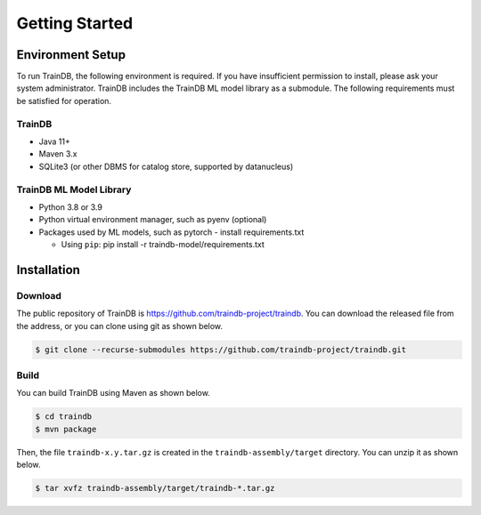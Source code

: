 Getting Started
===============

Environment Setup
-----------------

To run TrainDB, the following environment is required.
If you have insufficient permission to install, please ask your system administrator.
TrainDB includes the TrainDB ML model library as a submodule.
The following requirements must be satisfied for operation.


TrainDB
~~~~~~~

* Java 11+
* Maven 3.x
* SQLite3 (or other DBMS for catalog store, supported by datanucleus)

TrainDB ML Model Library
~~~~~~~~~~~~~~~~~~~~~~~~

* Python 3.8 or 3.9
* Python virtual environment manager, such as pyenv (optional)
* Packages used by ML models, such as pytorch - install requirements.txt

  * Using ``pip``: pip install -r traindb-model/requirements.txt

Installation
------------

Download
~~~~~~~~

The public repository of TrainDB is `https://github.com/traindb-project/traindb <https://github.com/traindb-project/traindb>`_. You can download the released file from the address, or you can clone using git as shown below.

.. code-block:: console

  $ git clone --recurse-submodules https://github.com/traindb-project/traindb.git

Build
~~~~~

You can build TrainDB using Maven as shown below.

.. code-block:: console

  $ cd traindb
  $ mvn package

Then, the file ``traindb-x.y.tar.gz`` is created in the ``traindb-assembly/target`` directory. You can unzip it as shown below.

.. code-block:: console

  $ tar xvfz traindb-assembly/target/traindb-*.tar.gz

